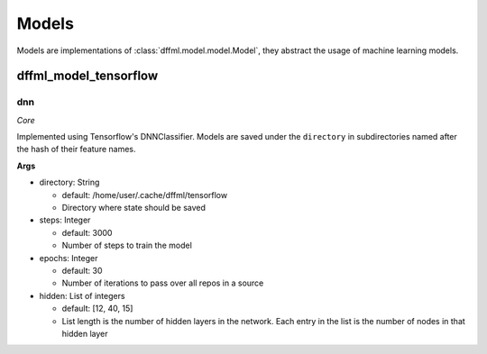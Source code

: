 Models
======

Models are implementations of :class:`dffml.model.model.Model`, they
abstract the usage of machine learning models.

dffml_model_tensorflow
----------------------

dnn
~~~

*Core*

Implemented using Tensorflow's DNNClassifier. Models are saved under the
``directory`` in subdirectories named after the hash of their feature names.

**Args**

- directory: String

  - default: /home/user/.cache/dffml/tensorflow
  - Directory where state should be saved

- steps: Integer

  - default: 3000
  - Number of steps to train the model

- epochs: Integer

  - default: 30
  - Number of iterations to pass over all repos in a source

- hidden: List of integers

  - default: [12, 40, 15]
  - List length is the number of hidden layers in the network. Each entry in the list is the number of nodes in that hidden layer
